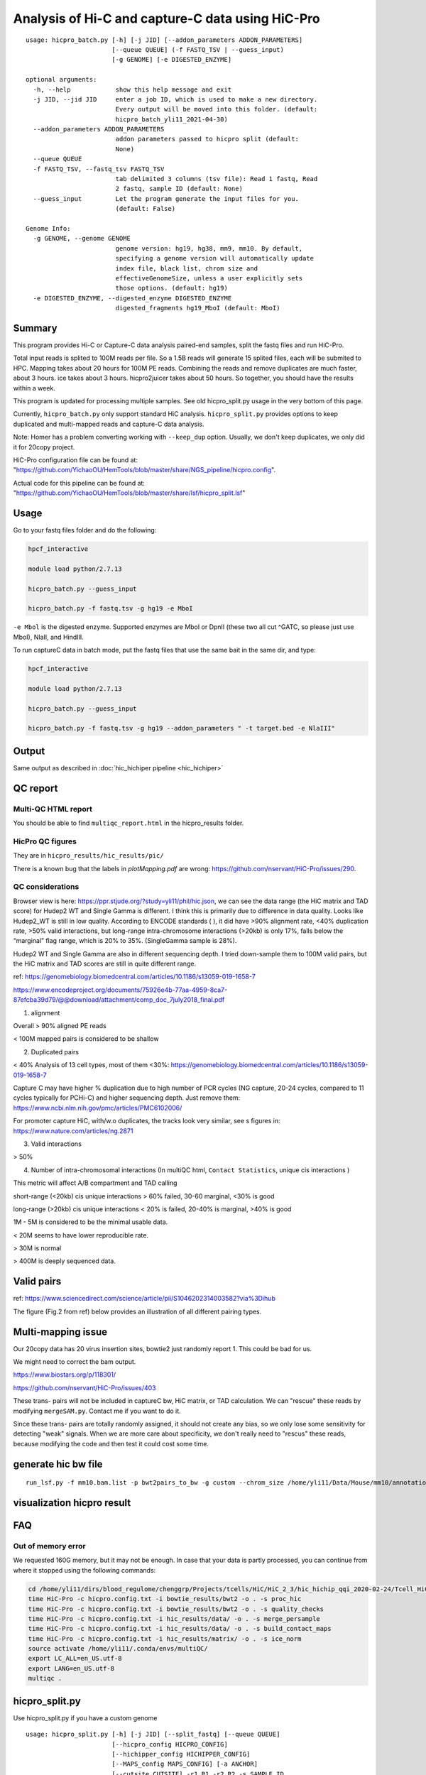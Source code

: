 Analysis of Hi-C and capture-C data using HiC-Pro
==========================

::

	usage: hicpro_batch.py [-h] [-j JID] [--addon_parameters ADDON_PARAMETERS]
	                       [--queue QUEUE] (-f FASTQ_TSV | --guess_input)
	                       [-g GENOME] [-e DIGESTED_ENZYME]

	optional arguments:
	  -h, --help            show this help message and exit
	  -j JID, --jid JID     enter a job ID, which is used to make a new directory.
	                        Every output will be moved into this folder. (default:
	                        hicpro_batch_yli11_2021-04-30)
	  --addon_parameters ADDON_PARAMETERS
	                        addon parameters passed to hicpro split (default:
	                        None)
	  --queue QUEUE
	  -f FASTQ_TSV, --fastq_tsv FASTQ_TSV
	                        tab delimited 3 columns (tsv file): Read 1 fastq, Read
	                        2 fastq, sample ID (default: None)
	  --guess_input         Let the program generate the input files for you.
	                        (default: False)

	Genome Info:
	  -g GENOME, --genome GENOME
	                        genome version: hg19, hg38, mm9, mm10. By default,
	                        specifying a genome version will automatically update
	                        index file, black list, chrom size and
	                        effectiveGenomeSize, unless a user explicitly sets
	                        those options. (default: hg19)
	  -e DIGESTED_ENZYME, --digested_enzyme DIGESTED_ENZYME
	                        digested_fragments hg19_MboI (default: MboI)




Summary
^^^^^^^

This program provides Hi-C or Capture-C data analysis paired-end samples, split the fastq files and run HiC-Pro.

Total input reads is splited to 100M reads per file. So a 1.5B reads will generate 15 splited files, each will be submited to HPC. Mapping takes about 20 hours for 100M PE reads. Combining the reads and remove duplicates are much faster, about 3 hours. ice takes about 3 hours. hicpro2juicer takes about 50 hours. So together, you should have the results within a week.

This program is updated for processing multiple samples. See old hicpro_split.py usage in the very bottom of this page.

Currently, ``hicpro_batch.py`` only support standard HiC analysis. ``hicpro_split.py`` provides options to keep duplicated and multi-mapped reads and capture-C data analysis.

Note: Homer has a problem converting working with ``--keep_dup`` option. Usually, we don't keep duplicates, we only did it for 20copy project.

HiC-Pro configuration file can be found at: "https://github.com/YichaoOU/HemTools/blob/master/share/NGS_pipeline/hicpro.config".

Actual code for this pipeline can be found at: "https://github.com/YichaoOU/HemTools/blob/master/share/lsf/hicpro_split.lsf"


Usage
^^^^^

Go to your fastq files folder and do the following:

.. code:: bash
	
	hpcf_interactive

	module load python/2.7.13

	hicpro_batch.py --guess_input

	hicpro_batch.py -f fastq.tsv -g hg19 -e MboI

``-e Mbol`` is the digested enzyme. Supported enzymes are MboI or DpnII (these two all cut ^GATC, so please just use MboI), NlaII, and HindIII.

To run captureC data in batch mode, put the fastq files that use the same bait in the same dir, and type:

.. code:: bash
	
	hpcf_interactive

	module load python/2.7.13

	hicpro_batch.py --guess_input

	hicpro_batch.py -f fastq.tsv -g hg19 --addon_parameters " -t target.bed -e NlaIII"


Output
^^^^^^

Same output as described in :doc:`hic_hichiper pipeline <hic_hichiper>`

QC report
^^^^^^^^^

Multi-QC HTML report
--------------------

You should be able to find ``multiqc_report.html`` in the hicpro_results folder.


.. image:: ../../images/hicpro-multiqc-report.png
	:align: center


HicPro QC figures
-----------------

They are in ``hicpro_results/hic_results/pic/``

There is a known bug that the labels in `plotMapping.pdf` are wrong: https://github.com/nservant/HiC-Pro/issues/290.


QC considerations
-----------------

Browser view is here: https://ppr.stjude.org/?study=yli11/phil/hic.json, we can see the data range (the HiC matrix and TAD score) for Hudep2 WT and Single Gamma is different. I think this is primarily due to difference in data quality. Looks like Hudep2_WT is still in low quality. According to ENCODE standards ( ), it did have >90% alignment rate, <40% duplication rate, >50% valid interactions, but long-range intra-chromosome interactions (>20kb) is only 17%, falls below the “marginal” flag range, which is 20% to 35%. (SingleGamma sample is 28%).
 
Hudep2 WT and Single Gamma are also in different sequencing depth. I tried down-sample them to 100M valid pairs, but the HiC matrix and TAD scores are still in quite different range.


ref: https://genomebiology.biomedcentral.com/articles/10.1186/s13059-019-1658-7

https://www.encodeproject.org/documents/75926e4b-77aa-4959-8ca7-87efcba39d79/@@download/attachment/comp_doc_7july2018_final.pdf

1. alignment

Overall > 90% aligned PE reads

< 100M mapped pairs is considered to be shallow 

2. Duplicated pairs

< 40%
Analysis of 13 cell types, most of them <30%:  https://genomebiology.biomedcentral.com/articles/10.1186/s13059-019-1658-7

Capture C may have higher % duplication due to high number of PCR cycles (NG capture, 20-24 cycles, compared to 11 cycles typically for PCHi-C) and higher sequencing depth. Just remove them: https://www.ncbi.nlm.nih.gov/pmc/articles/PMC6102006/

For promoter capture HiC, with/w.o duplicates, the tracks look very similar, see s figures in: https://www.nature.com/articles/ng.2871

3. Valid interactions

> 50%

4. Number of intra-chromosomal interactions (In multiQC html, ``Contact Statistics``, unique cis interactions )

This metric will affect A/B compartment and TAD calling

short-range (<20kb) cis unique interactions > 60% failed, 30-60 marginal, <30% is good

long-range (>20kb) cis unique interactions < 20% is failed, 20-40% is marginal, >40% is good


1M - 5M is considered to be the minimal usable data.

< 20M seems to have lower reproducible rate.

> 30M is normal

> 400M is deeply sequenced data.

.. image:: ../../images/hic-qc.png
	:align: center

Valid pairs
^^^^^^

ref: https://www.sciencedirect.com/science/article/pii/S1046202314003582?via%3Dihub

The figure (Fig.2 from ref) below provides an illustration of all different pairing types.

.. image:: ../../images/hicpro_pairs.png
	:align: center


Multi-mapping issue
^^^^^^^^^^^^^^^^

Our 20copy data has 20 virus insertion sites, bowtie2 just randomly report 1. This could be bad for us.

We might need to correct the bam output.

https://www.biostars.org/p/118301/

https://github.com/nservant/HiC-Pro/issues/403


These trans- pairs will not be included in captureC bw, HiC matrix, or TAD calculation. We can "rescue" these reads by modifying ``mergeSAM.py``. Contact me if you want to do it. 

Since these trans- pairs are totally randomly assigned, it should not create any bias, so we only lose some sensitivity for detecting "weak" signals. When we are more care about specificity, we don't really need to "rescus" these reads, because modifying the code and then test it could cost some time.


generate hic bw file
^^^^^^^^^^^^^^^^

::

	run_lsf.py -f mm10.bam.list -p bwt2pairs_to_bw -g custom --chrom_size /home/yli11/Data/Mouse/mm10/annotation/mm10.chrom.sizes


visualization hicpro result
^^^^^^^^^^^^^^^^^^^^^^^^




FAQ
^^^

Out of memory error
-------------------

We requested 160G memory, but it may not be enough. In case that your data is partly processed, you can continue from where it stopped using the following commands:


.. code:: bash

	cd /home/yli11/dirs/blood_regulome/chenggrp/Projects/tcells/HiC/HiC_2_3/hic_hichip_qqi_2020-02-24/Tcell_HiC_2_3/hicpro_results
	time HiC-Pro -c hicpro.config.txt -i bowtie_results/bwt2 -o . -s proc_hic
	time HiC-Pro -c hicpro.config.txt -i bowtie_results/bwt2 -o . -s quality_checks
	time HiC-Pro -c hicpro.config.txt -i hic_results/data/ -o . -s merge_persample
	time HiC-Pro -c hicpro.config.txt -i hic_results/data/ -o . -s build_contact_maps
	time HiC-Pro -c hicpro.config.txt -i hic_results/matrix/ -o . -s ice_norm
	source activate /home/yli11/.conda/envs/multiQC/
	export LC_ALL=en_US.utf-8
	export LANG=en_US.utf-8
	multiqc .

hicpro_split.py
^^^^^^

Use hicpro_split.py if you have a custom genome

::

	usage: hicpro_split.py [-h] [-j JID] [--split_fastq] [--queue QUEUE]
	                       [--hicpro_config HICPRO_CONFIG]
	                       [--hichipper_config HICHIPPER_CONFIG]
	                       [--MAPS_config MAPS_CONFIG] [-a ANCHOR]
	                       [--cutsite CUTSITE] -r1 R1 -r2 R2 -s SAMPLE_ID
	                       [-t TARGET_BED] [--interactive] [--rerun] [--debug]
	                       [--keep_dup] [-g GENOME] [-i INDEX_FILE]
	                       [--chrom_size CHROM_SIZE] [-e DIGESTED_ENZYME]
	                       [--chr_count CHR_COUNT] [--ref_genome REF_GENOME]

	optional arguments:
	  -h, --help            show this help message and exit
	  -j JID, --jid JID     enter a job ID, which is used to make a new directory.
	                        Every output will be moved into this folder. (default:
	                        hicpro_split_yli11_2020-11-25)
	  --split_fastq         only run hicpro (default: False)
	  --queue QUEUE
	  --hicpro_config HICPRO_CONFIG
	  --hichipper_config HICHIPPER_CONFIG
	  --MAPS_config MAPS_CONFIG
	  -a ANCHOR, --anchor ANCHOR
	                        anchor list to search for interactions, if given, MAPS
	                        will be run as well (default: None)
	  --cutsite CUTSITE     Mbol cut site (default: GATC)
	  -r1 R1                fastq R1 (default: None)
	  -r2 R2                fastq R2 (default: None)
	  -s SAMPLE_ID, --sample_id SAMPLE_ID
	                        sample ID (default: None)
	  -t TARGET_BED, --target_bed TARGET_BED
	                        for captureC (default: None)
	  --interactive         run pipeline interatively (default: False)
	  --rerun               rerun (default: False)
	  --debug               debug (default: False)
	  --keep_dup            use this option to keep dup and keep multi-mapped
	                        reads (default: False)

	Genome Info:
	  -g GENOME, --genome GENOME
	                        genome version: hg19, hg38, mm9, mm10. By default,
	                        specifying a genome version will automatically update
	                        index file, black list, chrom size and
	                        effectiveGenomeSize, unless a user explicitly sets
	                        those options. (default: hg19)
	  -i INDEX_FILE, --index_file INDEX_FILE
	                        bowtie2 index file (default:
	                        /home/yli11/Data/Human/hg19/index/bowtie2_index/hg19)
	  --chrom_size CHROM_SIZE
	                        chrome size (default: /home/yli11/Data/Human/hg19/anno
	                        tations/hg19_main.chrom.sizes)
	  -e DIGESTED_ENZYME, --digested_enzyme DIGESTED_ENZYME
	                        digested_fragments hg19_MboI (default: MboI)
	  --chr_count CHR_COUNT
	                        chr_count (default: 22)
	  --ref_genome REF_GENOME
	                        incase input is hg19_20copy, but you still want to use
	                        hg19 in other programs (default: None)


Go to your fastq files folder and do the following:

.. code:: bash
	
	hpcf_interactive

	module load python/2.7.13

	bsub -P hicpro -q priority -R rusage[mem=8000] hicpro_split.py -r1 Tcell_HiC_2_3_4_R1.fastq.gz -r2 Tcell_HiC_2_3_4_R2.fastq.gz -s Tcell_HiC_2_3_4 -g hg38

For custom genome, first please generate the correct format for hicpro: hicpro_genome.py

Then use the following parameters:

::

	bsub -P hicpro -q priority -R rusage[mem=8000] hicpro_split.py -r1 Tcell_HiC_2_3_4_R1.fastq.gz -r2 Tcell_HiC_2_3_4_R2.fastq.gz -s Tcell_HiC_2_3_4 -g custom -i PATH/TO/FILE -e PATH/TO/[restriction enzyme bed] --chrom_size PATH/TO/FILE --chr_count N

	chr_count is the number of chromosomes in your custom genome, please use an integer here.


Target.bed for capture-C analysis
^^^^^^^^^^^^^^^^^^^^^^^^^^^^^^^

Creating ``target.bed`` is little bit complicated, we have automated this part on 4/30/2021. So you don't need to read this section any more. 

You need ``-t target.bed`` for starting capture-C analysis. The output is in $jid/hicpro_results/$SAMPLE_ID.bdg. QC can be found in ``multiQC.html`` and in the ``log_file/paris*.err``

In ``multiQC.html``, you can check mapping rate, % of uniquely mapped reads and % of valid pairs. In ``log_file/paris*.err``, you will see:

::

	CAP-REP read pairs =  11022
	CAP-CAP read pairs =  0
	REP-REP read pairs =  4129
	Excluded reads = 929
	UA reads = 0

Here, ``CAP`` is the read mapped to capture (target.bed), reads mapped to +-1000bp were removed, all other reads are ``REP`` , so 11022 is the valid capture pairs, also the sum of the bdg values.

A note for writing target.bed.

Target.bed has to be 4 columns: chr, start, end, name. The coordinate has to match the RE bed file. Example:

::

	more target.bed 
	chr11_paternal	33917808	33917929	v1
	chr11_paternal	33918703	33918824	v2

	grep 33917808 MboI_resfrag_hg19_ins7.bed 
	chr11_paternal	33917808	33918820	HIC_chr11_paternal_82356	0	+

The following two baits in from the same RE fragment, so target.bed should be:

::

	chr11_paternal	33917808	33918820	HIC_chr11_paternal_82356


Note that if multiple bait regions are in target.bed, then the output bdg file will likely to have duplicate interaction sites (i.e., OE (other end) sites). You have to groupby the same region and sum up the values to produce a clean bdg file for creating bw file.

Rerun failed exp
^^^^^^

::

	hicpro_split.py -r1 Jurkat_20copy.R1.fastq.gz -r2 Jurkat_20copy.R2.fastq.gz --sample_id Jurkat_20copy --jid hicpro_batch_yli11_2020-07-06_Jurkat_20copy -g hg19_20copy --rerun



Use ``--rerun`` option, match sample id, jid and genome.



captureC
^^^^^^

Use ``-t`` option

The target.bed should have at least 4 columns: chr, start, end, name

::

	hicpro_split.py -r1 ${COL1} -r2 ${COL2} --sample_id ${COL3} -t /research/rgs01/project_space/chenggrp/blood_regulome/chenggrp/Sequencing_runs/rwu_data/newCaptureC/target.bed -g HBG1 -j ${COL3}_hicpro_captureC


if you want to keep duplicated reads and multi-mapped reads, use ``--keep_dup``.

We have pre-defined custom hg19 genomes: e.g., HBG1, hg19_copy


::

	hicpro_split.py -r1 Jurkat_20copy_cassette_captureC_combine_R1.fastq.gz -r2 Jurkat_20copy_cassette_captureC_combine_R2.fastq.gz -s jurkat_20copy -g hg19_20copy -t hg19_20copy_cassette_bait.bed --keep_dup


By 4/30/2021, abs path is not required any more.

Custom genome
^^^^^^^^^^^^

Use ``-g custom`` to specify a custom genome, which needs abs PATH to ``-i``, the index, ``--chrom_size`` chromosome size bed file, ``-e``, the digested bed file, and ``--ref_genome`` for the prefix of the bowtie2 index. These files can be generated using hicpro_genome.py. 

The bowtie index file, ``-i`` needs the dir name without the prefix, so it should be ``bowtie2_index``, instead of ``bowtie2_index/hg19`` , and you can specify the prefix using ``--ref_genome``


::

	hicpro_split.py -r1 ../reads/Insulator_7_S22_R1_001.fastq.gz -r2 ../reads/Insulator_7_S22_R2_001.fastq.gz -s ins7 -g custom -i $PWD/../insertion_ref/ins7/hicpro_ref/hicpro_genome_dshresth_2020-11-29/bowtie2_index --chrom_size $PWD/../insertion_ref/ins7/hicpro_ref/hicpro_genome_dshresth_2020-11-29/chrom_size/hg19.chrom.sizes --chr_count 1 -t target.bed -e $PWD/../insertion_ref/ins7/hicpro_ref/hicpro_genome_dshresth_2020-11-29/MboI_resfrag_hg19.bed --ref_genome hg19

Fastq read order
^^^^^^^^^^^^^^

This pipeline requires the read names in the same order. If not, use:


::

	$i=test.fastq
	fastq-sort -i $i > $i.st.fastq



notes
^^^^^

It is hard to compare HiC data with different quality. The main factor is the % of long-range cis- interactions (>20kb). >40% is a high quality data.




HiCExplorer TAD score is based on z-score (Obs/Exp Matrix), sequencing depth should not affect that much. But samples with different noise, technical biases, etc, they will have different TAD scores. You can try tuning the parameters (``not suggested``):

step mainly affects the speed, also decided by (minD, maxD)

maxDepth will affect how long you want the obs/exp to be calculated

(minD, maxD) together affects the TAD scores (avg zscore)

the larger (maxD-minD), the more window it will average, meaning more smooth, lower TAD score

the lower the value, the more "local" changes

TAD domain length and boundary should not be affected that much since it depends on local minima of TAD score

::

	hicFindTADs --matrix input.h5 --correctForMultipleTesting fdr --minDepth 30000 --maxDepth 200000 --step 30000 --outPrefix test -p 4 --chromosomes chr11 --delta 0.1;bedtools intersect -a *bedgraph -b test.bed -u



TADs: TADs are typically enriched either for H3K36me3 marks (example of the left) or for H3K27me3 marks (example on the right) in a mutually exclusive manner. (Ref: Comparison of computational methods for the identification of topologically associating domains)




